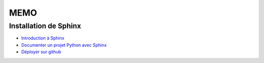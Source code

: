 MEMO
====

Installation de Sphinx
----------------------
* `Introduction à Sphinx <https://blog.flozz.fr/2020/09/07/introduction-a-sphinx-un-outil-de-documentation-puissant/>`_
* `Documenter un projet Python avec Sphinx <https://blog.flozz.fr/2020/10/04/documenter-un-projet-python-avec-sphinx/>`_
* `Déployer sur github <https://blog.flozz.fr/2020/09/21/deployer-automatiquement-sur-github-pages-avec-github-actions/>`_